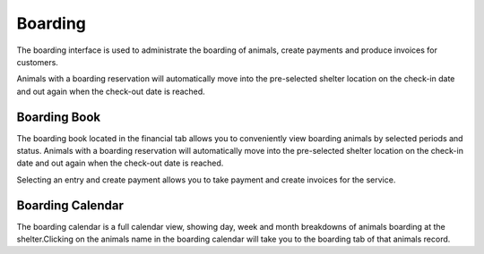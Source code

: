 Boarding
========

The boarding interface is used to administrate the boarding of animals, 
create payments and produce invoices for customers. 

Animals with a boarding reservation will automatically move into the 
pre-selected shelter location on the check-in date and out again when the 
check-out date is reached.

.. image:: images/boarding_tab.png

Boarding Book
-------------

The boarding book located in the financial tab allows you to conveniently 
view boarding animals by selected periods and status. Animals with a boarding 
reservation will automatically move into the pre-selected shelter location 
on the check-in date and out again when the check-out date is reached.

.. image:: images/boarding_book.png

Selecting an entry and create payment allows you to take payment and create 
invoices for the service.

.. image:: images/boarding_payment.png

Boarding Calendar
-----------------

.. image:: images/boarding_calendar.png

The boarding calendar is a full calendar view, showing day, week and month 
breakdowns of animals boarding at the shelter.Clicking on the animals name in 
the boarding calendar will take you to the boarding tab of that animals record.

